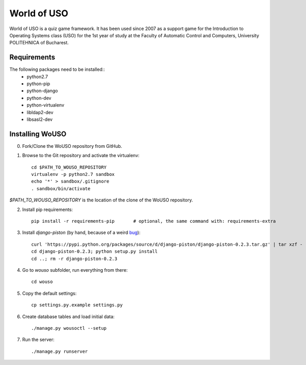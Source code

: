 World of USO
============

World of USO is a quiz game framework. It has been used since 2007 as a
support game for the Introduction to Operating Systems class (USO) for
the 1st year of study at the Faculty of Automatic Control and Computers,
University POLITEHNICA of Bucharest.


Requirements
------------

The following packages need to be installed::
  * python2.7
  * python-pip
  * python-django
  * python-dev
  * python-virtualenv
  * libldap2-dev
  * libsasl2-dev


Installing WoUSO
----------------

0. Fork/Clone the WoUSO repository from GitHub.

1. Browse to the Git repository and activate the virtualenv::

    cd $PATH_TO_WOUSO_REPOSITORY
    virtualenv -p python2.7 sandbox
    echo '*' > sandbox/.gitignore
    . sandbox/bin/activate

`$PATH_TO_WOUSO_REPOSITORY` is the location of the clone of the WoUSO
repository.

2. Install pip requirements::

    pip install -r requirements-pip       # optional, the same command with: requirements-extra

3. Install `django-piston` (by hand, because of a weird bug_)::

    curl 'https://pypi.python.org/packages/source/d/django-piston/django-piston-0.2.3.tar.gz' | tar xzf -
    cd django-piston-0.2.3; python setup.py install
    cd ..; rm -r django-piston-0.2.3

.. _bug: https://bitbucket.org/jespern/django-piston/issue/173/attributeerror-module-object-has-no

4. Go to `wouso` subfolder, run everything from there::

    cd wouso

5. Copy the default settings::

    cp settings.py.example settings.py

6. Create database tables and load initial data::

    ./manage.py wousoctl --setup

7. Run the server::

    ./manage.py runserver
